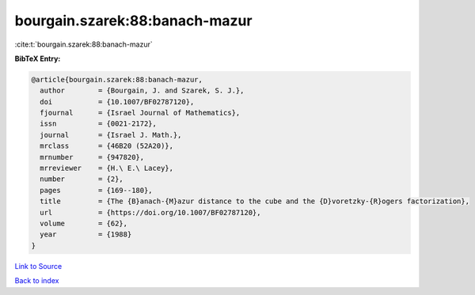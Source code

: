 bourgain.szarek:88:banach-mazur
===============================

:cite:t:`bourgain.szarek:88:banach-mazur`

**BibTeX Entry:**

.. code-block:: bibtex

   @article{bourgain.szarek:88:banach-mazur,
     author        = {Bourgain, J. and Szarek, S. J.},
     doi           = {10.1007/BF02787120},
     fjournal      = {Israel Journal of Mathematics},
     issn          = {0021-2172},
     journal       = {Israel J. Math.},
     mrclass       = {46B20 (52A20)},
     mrnumber      = {947820},
     mrreviewer    = {H.\ E.\ Lacey},
     number        = {2},
     pages         = {169--180},
     title         = {The {B}anach-{M}azur distance to the cube and the {D}voretzky-{R}ogers factorization},
     url           = {https://doi.org/10.1007/BF02787120},
     volume        = {62},
     year          = {1988}
   }

`Link to Source <https://doi.org/10.1007/BF02787120},>`_


`Back to index <../By-Cite-Keys.html>`_
